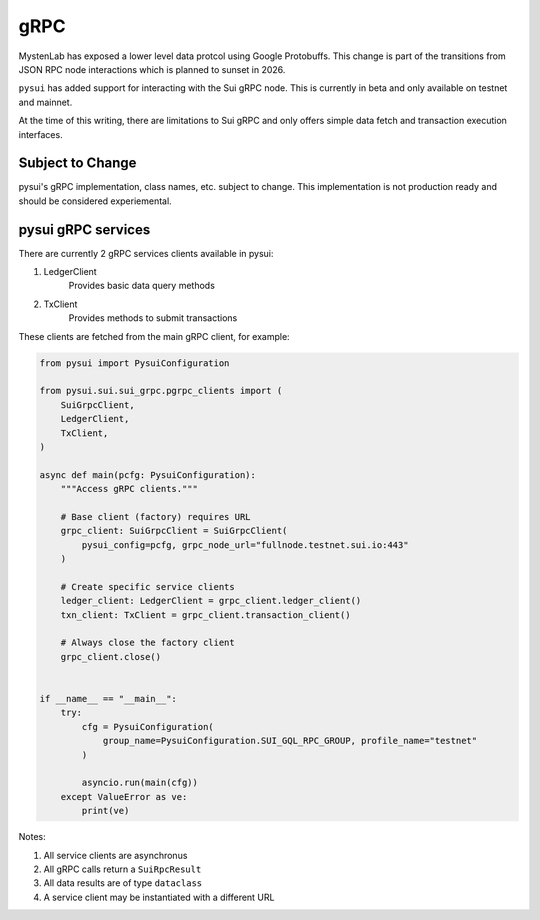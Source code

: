 
gRPC
""""

MystenLab has exposed a lower level data protcol using Google Protobuffs. This change is part of the
transitions from JSON RPC node interactions which is planned to sunset in 2026.

``pysui`` has added support for interacting with the Sui gRPC node. This is currently in beta and only available
on testnet and mainnet.

At the time of this writing, there are limitations to Sui gRPC and only offers simple data fetch and transaction execution interfaces.

====================
Subject to Change
====================

pysui's gRPC implementation, class names, etc. subject to change.
This implementation is not production ready and should
be considered experiemental.

===================
pysui gRPC services
===================

There are currently 2 gRPC services clients available in pysui:

#. LedgerClient
    Provides basic data query methods
#. TxClient
    Provides methods to submit transactions

These clients are fetched from the main gRPC client, for example:

.. code-block:: python

    from pysui import PysuiConfiguration

    from pysui.sui.sui_grpc.pgrpc_clients import (
        SuiGrpcClient,
        LedgerClient,
        TxClient,
    )

    async def main(pcfg: PysuiConfiguration):
        """Access gRPC clients."""

        # Base client (factory) requires URL
        grpc_client: SuiGrpcClient = SuiGrpcClient(
            pysui_config=pcfg, grpc_node_url="fullnode.testnet.sui.io:443"
        )

        # Create specific service clients
        ledger_client: LedgerClient = grpc_client.ledger_client()
        txn_client: TxClient = grpc_client.transaction_client()

        # Always close the factory client
        grpc_client.close()


    if __name__ == "__main__":
        try:
            cfg = PysuiConfiguration(
                group_name=PysuiConfiguration.SUI_GQL_RPC_GROUP, profile_name="testnet"
            )

            asyncio.run(main(cfg))
        except ValueError as ve:
            print(ve)


Notes:

#. All service clients are asynchronus
#. All gRPC calls return a ``SuiRpcResult``
#. All data results are of type ``dataclass``
#. A service client may be instantiated with a different URL
